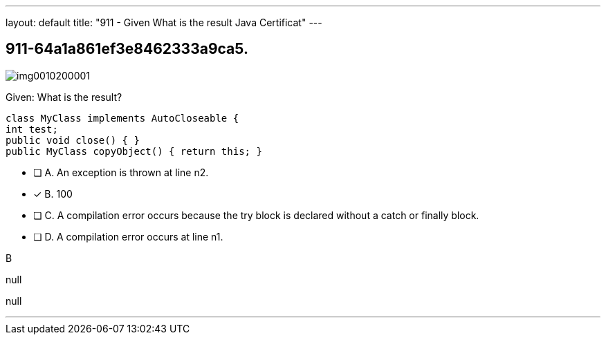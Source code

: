 ---
layout: default 
title: "911 - Given
What is the result Java Certificat"
---


[.question]
== 911-64a1a861ef3e8462333a9ca5.



[.image]
--

image::https://eaeastus2.blob.core.windows.net/optimizedimages/static/images/Java-SE-8-Programmer-II/question/img0010200001.png[]

--


****

[.query]
--
Given:
What is the result?


[source,java]
----
class MyClass implements AutoCloseable {
int test;
public void close() { }
public MyClass copyObject() { return this; }
----


--

[.list]
--
* [ ] A. An exception is thrown at line n2.
* [*] B. 100
* [ ] C. A compilation error occurs because the try block is declared without a catch or finally block.
* [ ] D. A compilation error occurs at line n1.

--
****

[.answer]
B

[.explanation]
--
null
--

[.ka]
null

'''


